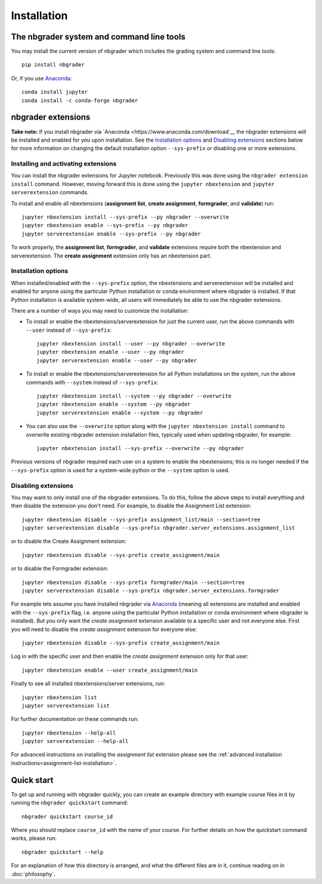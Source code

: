 
Installation
============

The nbgrader system and command line tools
------------------------------------------
You may install the current version of nbgrader which includes the grading
system and command line tools::

    pip install nbgrader

Or, if you use `Anaconda <https://www.anaconda.com/download>`__::

    conda install jupyter
    conda install -c conda-forge nbgrader

nbgrader extensions
-------------------

**Take note:** If you install nbgrader via `Anaconda
<https://www.anaconda.com/download`__ the nbgrader extensions will be
installed and enabled for you upon installation. See the `Installation
options`_ and `Disabling extensions`_ sections below for more information on
changing the default installation option ``--sys-prefix`` or disabling one or
more extensions.

Installing and activating extensions
~~~~~~~~~~~~~~~~~~~~~~~~~~~~~~~~~~~~

You can install the nbgrader extensions for Jupyter notebook. Previously
this was done using the ``nbgrader extension install`` command. However, moving
forward this is done using the ``jupyter nbextension`` and ``jupyter
serverextension`` commands.

To install and enable all nbextensions (**assignment list**, **create
assignment**, **formgrader**, and **validate**) run::

    jupyter nbextension install --sys-prefix --py nbgrader --overwrite
    jupyter nbextension enable --sys-prefix --py nbgrader
    jupyter serverextension enable --sys-prefix --py nbgrader

To work properly, the **assignment list**, **formgrader**, and **validate**
extensions require both the nbextension and serverextension. The **create
assignment** extension only has an nbextension part.

Installation options
~~~~~~~~~~~~~~~~~~~~

When installed/enabled with the ``--sys-prefix`` option, the nbextensions and
serverextension will be installed and enabled for anyone using the particular
Python installation or conda environment where nbgrader is installed. If that
Python installation is available system-wide, all users will immediately be
able to use the nbgrader extensions.

There are a number of ways you may need to customize the installation:

-  To install or enable the nbextensions/serverextension for just the
   current user, run the above commands with ``--user`` instead of ``--sys-prefix``::
    
    jupyter nbextension install --user --py nbgrader --overwrite
    jupyter nbextension enable --user --py nbgrader
    jupyter serverextension enable --user --py nbgrader

-  To install or enable the nbextensions/serverextension for all
   Python installations on the system, run the above commands with ``--system`` instead of ``--sys-prefix``::

    jupyter nbextension install --system --py nbgrader --overwrite
    jupyter nbextension enable --system --py nbgrader
    jupyter serverextension enable --system --py nbgrader

-  You can also use the ``--overwrite`` option along with the ``jupyter
   nbextension install`` command to overwrite existing nbgrader extension
   installation files, typically used when updating nbgrader, for
   example::

    jupyter nbextension install --sys-prefix --overwrite --py nbgrader

Previous versions of nbgrader required each user on a system to enable the
nbextensions; this is no longer needed if the ``--sys-prefix`` option is used
for a system-wide python or the ``--system`` option is used.

Disabling extensions
~~~~~~~~~~~~~~~~~~~~

You may want to only install one of the nbgrader extensions. To do this, follow
the above steps to install everything and then disable the extension you don't
need. For example, to disable the Assignment List extension::

    jupyter nbextension disable --sys-prefix assignment_list/main --section=tree
    jupyter serverextension disable --sys-prefix nbgrader.server_extensions.assignment_list

or to disable the Create Assignment extension::

    jupyter nbextension disable --sys-prefix create_assignment/main

or to disable the Formgrader extension::

    jupyter nbextension disable --sys-prefix formgrader/main --section=tree
    jupyter serverextension disable --sys-prefix nbgrader.server_extensions.formgrader

For example lets assume you have installed nbgrader via `Anaconda
<https://www.anaconda.com/download>`__ (meaning all extensions are installed
and enabled with the ``--sys-prefix`` flag, i.e. anyone using the particular
Python installation or conda environment where nbgrader is installed). But you
only want the *create assignment* extension available to a specific user and
not everyone else. First you will need to disable the *create assignment*
extension for everyone else::

    jupyter nbextension disable --sys-prefix create_assignment/main

Log in with the specific user and then enable the *create assignment* extension
only for that user::

    jupyter nbextension enable --user create_assignment/main

Finally to see all installed nbextensions/server extensions, run::

    jupyter nbextension list
    jupyter serverextension list

For further documentation on these commands run::

    jupyter nbextension --help-all
    jupyter serverextension --help-all

For advanced instructions on installing the *assignment list* extension please
see the :ref:`advanced installation instructions<assignment-list-installation>`.

Quick start
-----------

To get up and running with nbgrader quickly, you can create an example
directory with example course files in it by running the ``nbgrader
quickstart`` command::

    nbgrader quickstart course_id

Where you should replace ``course_id`` with the name of your course. For
further details on how the quickstart command works, please run::

    nbgrader quickstart --help

For an explanation of how this directory is arranged, and what the different
files are in it, continue reading on in :doc:`philosophy`.
